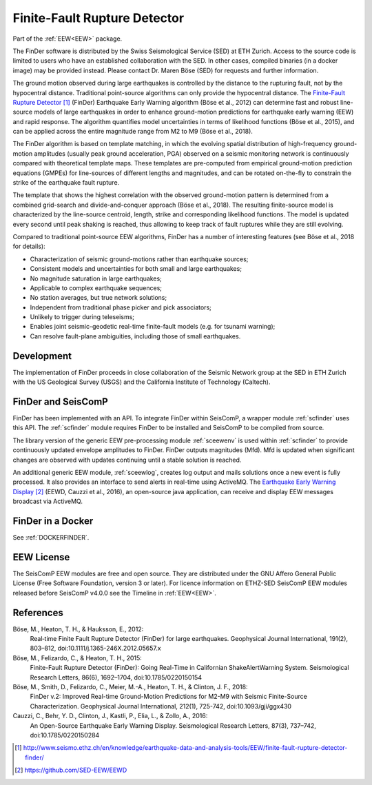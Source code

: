 .. _FINDER:

=============================
Finite-Fault Rupture Detector
=============================

Part of the :ref:`EEW<EEW>` package. 

The FinDer software is distributed by the Swiss Seismological Service (SED) at 
ETH Zurich. Access to the source code is limited to users who have an established 
collaboration with the SED. In other cases, compiled binaries (in a docker image) 
may be provided instead. Please contact Dr. Maren Böse (SED) for requests and 
further information.

The ground motion observed during large earthquakes is controlled by the
distance to the rupturing fault, not by the hypocentral distance. Traditional
point-source algorithms can only provide the hypocentral distance. The
`Finite-Fault Rupture Detector`_ (FinDer) Earthquake Early Warning algorithm
(Böse et al., 2012) can determine fast and robust line-source models of
large earthquakes in order to enhance ground-motion predictions for earthquake
early warning (EEW) and rapid response. The algorithm quantifies model
uncertainties in terms of likelihood functions (Böse et al., 2015), and can be
applied across the entire magnitude range from M2 to M9 (Böse et al., 2018).

The FinDer algorithm is based on template matching, in which the evolving spatial
distribution of high-frequency ground-motion amplitudes (usually peak ground
acceleration, PGA) observed on a seismic monitoring network is continuously compared
with theoretical template maps. These templates are pre-computed from empirical
ground-motion prediction equations (GMPEs) for line-sources of different
lengths and magnitudes, and can be rotated on-the-fly to constrain the strike of
the earthquake fault rupture.

The template that shows the highest correlation with the observed ground-motion
pattern is determined from a combined grid-search and divide-and-conquer
approach (Böse et al., 2018). The resulting finite-source model is characterized
by the line-source centroid, length, strike and corresponding likelihood
functions. The model is updated every second until peak shaking is reached, thus
allowing to keep track of fault ruptures while they are still evolving.

Compared to traditional point-source EEW algorithms, FinDer has a number of
interesting features (see Böse et al., 2018 for details):

- Characterization of seismic ground-motions rather than earthquake sources;
- Consistent models and uncertainties for both small and large earthquakes;
- No magnitude saturation in large earthquakes;
- Applicable to complex earthquake sequences;
- No station averages, but true network solutions;
- Independent from traditional phase picker and pick associators;
- Unlikely to trigger during teleseisms;
- Enables joint seismic-geodetic real-time finite-fault models (e.g. for tsunami warning);
- Can resolve fault-plane ambiguities, including those of small earthquakes.


Development
-----------

The implementation of FinDer proceeds in close collaboration of the Seismic
Network group at the SED in ETH Zurich with the US Geological Survey (USGS) and
the California Institute of Technology (Caltech).


FinDer and SeisComP
-------------------

FinDer has been implemented with an API. To integrate FinDer within SeisComP, a
wrapper module :ref:`scfinder` uses this API. The :ref:`scfinder` module
requires FinDer to be installed and SeisComP to be compiled from source.

The library version of the generic EEW pre-processing module :ref:`sceewenv` is used
within :ref:`scfinder` to provide continuously updated envelope amplitudes to FinDer.
FinDer outputs magnitudes (Mfd). Mfd is updated when significant changes are
observed with updates continuing until a stable solution is reached.

An additional generic EEW module, :ref:`sceewlog`, creates log output and mails
solutions once a new event is fully processed. It also provides an interface to
send alerts in real-time using ActiveMQ. The `Earthquake Early Warning Display`_
(EEWD, Cauzzi et al., 2016), an open-source java application, can receive and
display EEW messages broadcast via ActiveMQ.


FinDer in a Docker
------------------

See :ref:`DOCKERFINDER`.
    

EEW License
-----------

The SeisComP EEW modules are free and open source. They are distributed
under the GNU Affero General Public License (Free Software Foundation, version 3
or later). For licence information on ETHZ-SED SeisComP EEW modules released
before SeisComP v4.0.0 see the Timeline in :ref:`EEW<EEW>`.


References
----------

Böse, M., Heaton, T. H., & Hauksson, E., 2012: 
    Real‐time Finite Fault Rupture Detector (FinDer) for large earthquakes. 
    Geophysical Journal International, 191(2), 803–812, doi:10.1111/j.1365-246X.2012.05657.x

Böse, M., Felizardo, C., & Heaton, T. H., 2015: 
    Finite-Fault Rupture Detector (FinDer): Going Real-Time in Californian 
    ShakeAlertWarning System. Seismological Research Letters, 86(6), 1692–1704, 
    doi:10.1785/0220150154

Böse, M., Smith, D., Felizardo, C., Meier, M.-A., Heaton, T. H., & Clinton, J. F., 2018: 
    FinDer v.2: Improved Real-time Ground-Motion Predictions for M2-M9
    with Seismic Finite-Source Characterization. Geophysical Journal
    International, 212(1), 725-742, doi:10.1093/gji/ggx430
    
Cauzzi, C., Behr, Y. D., Clinton, J., Kastli, P., Elia, L., & Zollo, A., 2016:
     An Open-Source Earthquake Early Warning Display. Seismological Research
     Letters, 87(3), 737–742, doi:10.1785/0220150284

.. target-notes::

.. _`Finite-Fault Rupture Detector` : http://www.seismo.ethz.ch/en/knowledge/earthquake-data-and-analysis-tools/EEW/finite-fault-rupture-detector-finder/
.. _`Earthquake Early Warning Display` : https://github.com/SED-EEW/EEWD
